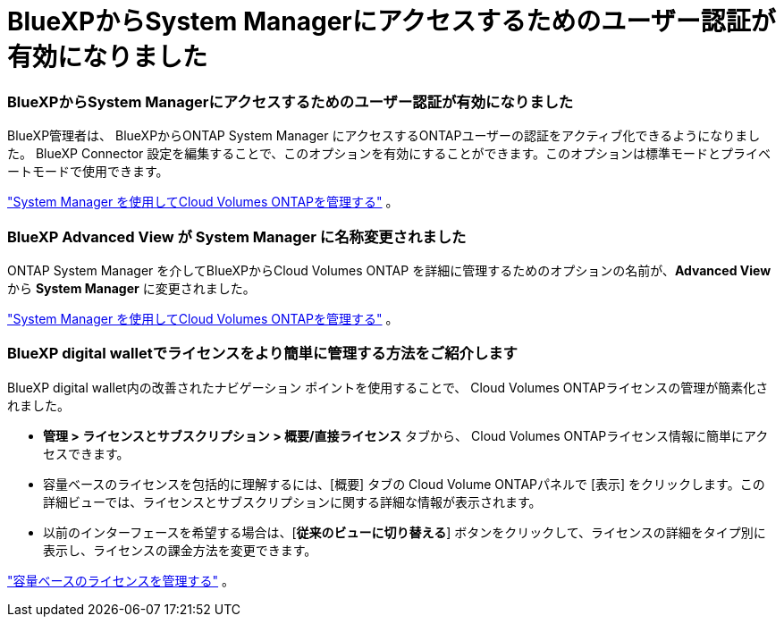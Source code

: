 = BlueXPからSystem Managerにアクセスするためのユーザー認証が有効になりました
:allow-uri-read: 




=== BlueXPからSystem Managerにアクセスするためのユーザー認証が有効になりました

BlueXP管理者は、 BlueXPからONTAP System Manager にアクセスするONTAPユーザーの認証をアクティブ化できるようになりました。 BlueXP Connector 設定を編集することで、このオプションを有効にすることができます。このオプションは標準モードとプライベートモードで使用できます。

link:https://docs.netapp.com/us-en/bluexp-cloud-volumes-ontap/task-administer-advanced-view.html["System Manager を使用してCloud Volumes ONTAPを管理する"^] 。



=== BlueXP Advanced View が System Manager に名称変更されました

ONTAP System Manager を介してBlueXPからCloud Volumes ONTAP を詳細に管理するためのオプションの名前が、*Advanced View* から *System Manager* に変更されました。

link:https://docs.netapp.com/us-en/bluexp-cloud-volumes-ontap/task-administer-advanced-view.html["System Manager を使用してCloud Volumes ONTAPを管理する"^] 。



=== BlueXP digital walletでライセンスをより簡単に管理する方法をご紹介します

BlueXP digital wallet内の改善されたナビゲーション ポイントを使用することで、 Cloud Volumes ONTAPライセンスの管理が簡素化されました。

* *管理 > ライセンスとサブスクリプション > 概要/直接ライセンス* タブから、 Cloud Volumes ONTAPライセンス情報に簡単にアクセスできます。
* 容量ベースのライセンスを包括的に理解するには、[概要] タブの Cloud Volume ONTAPパネルで [表示] をクリックします。この詳細ビューでは、ライセンスとサブスクリプションに関する詳細な情報が表示されます。
* 以前のインターフェースを希望する場合は、[*従来のビューに切り替える*] ボタンをクリックして、ライセンスの詳細をタイプ別に表示し、ライセンスの課金方法を変更できます。


link:https://docs.netapp.com/us-en/bluexp-cloud-volumes-ontap/task-manage-capacity-licenses.html["容量ベースのライセンスを管理する"^] 。
